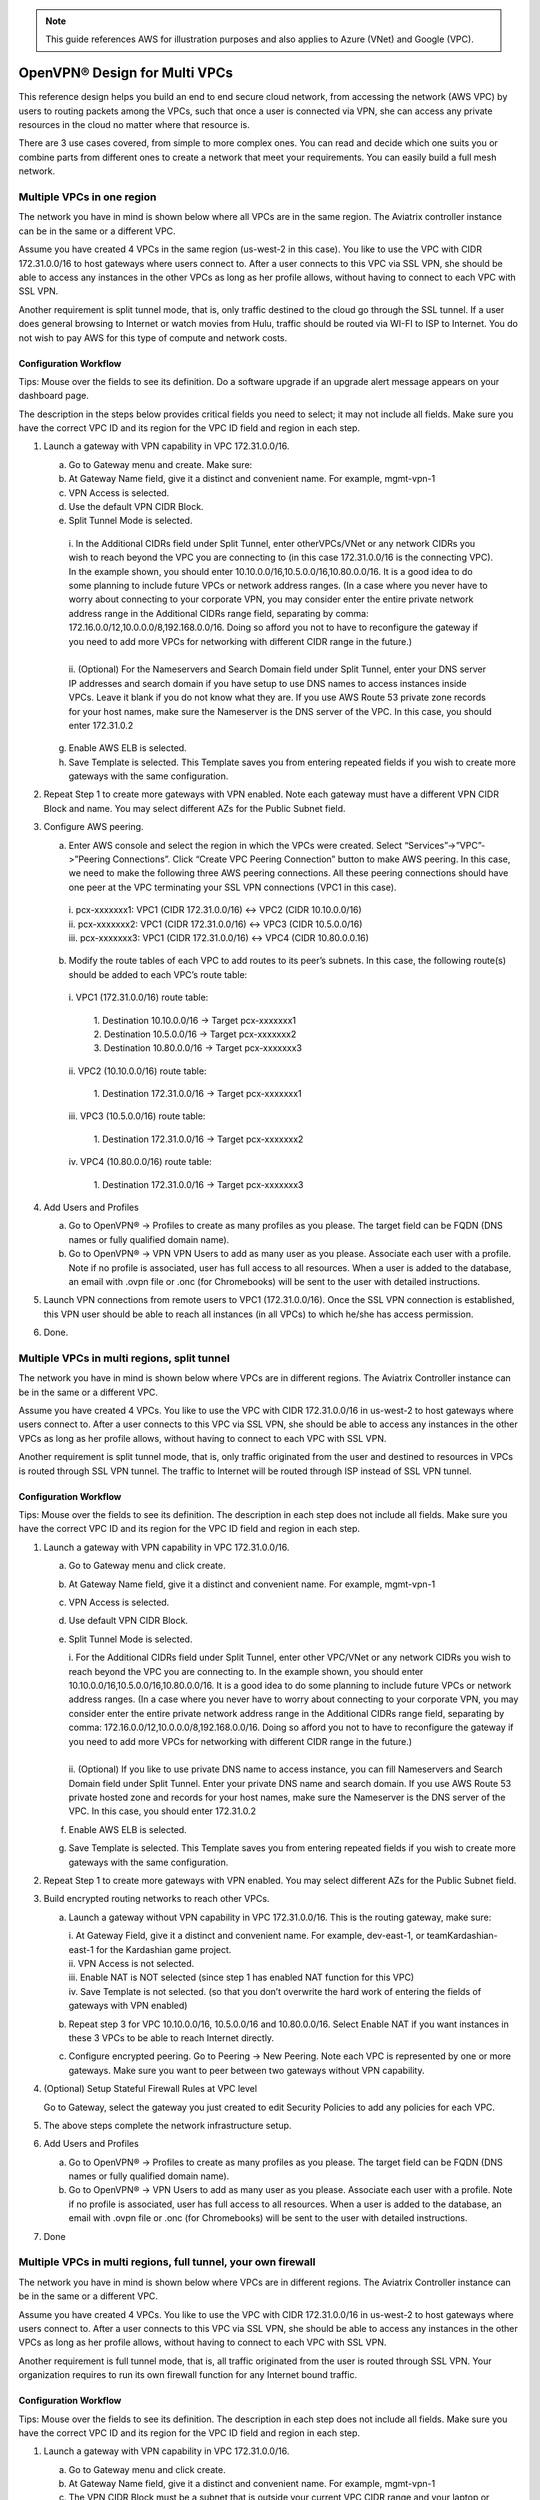 .. meta::
  :description: Cloud Networking Ref Design
  :keywords: cloud networking, aviatrix, multi VPC, VPC peering, OpenVPN, remote user VPN, remote VPN


.. Note:: This guide references AWS for illustration purposes and also applies to Azure (VNet) and Google (VPC).
..


=================================
OpenVPN® Design for Multi VPCs
=================================

This reference design helps you build an end to end secure cloud
network, from accessing the network (AWS VPC) by users to routing
packets among the VPCs, such that once a user is connected via VPN, she
can access any private resources in the cloud no matter where that
resource is.

There are 3 use cases covered, from simple to more complex ones. You can
read and decide which one suits you or combine parts from different ones
to create a network that meet your requirements. You can easily build a
full mesh network.

Multiple VPCs in one region
===========================

The network you have in mind is shown below where all VPCs are in the
same region. The Aviatrix controller instance can be in the same or a
different VPC.

|image0|

Assume you have created 4 VPCs in the same region (us-west-2 in this
case). You like to use the VPC with CIDR 172.31.0.0/16 to host gateways
where users connect to. After a user connects to this VPC via SSL VPN,
she should be able to access any instances in the other VPCs as long as
her profile allows, without having to connect to each VPC with SSL VPN.

Another requirement is split tunnel mode, that is, only traffic destined
to the cloud go through the SSL tunnel. If a user does general browsing
to Internet or watch movies from Hulu, traffic should be routed via
WI-FI to ISP to Internet. You do not wish to pay AWS for this type of
compute and network costs.

Configuration Workflow
----------------------

Tips: Mouse over the fields to see its definition. Do a software upgrade
if an upgrade alert message appears on your dashboard page.

The description in the steps below provides critical fields you need to
select; it may not include all fields. Make sure you have the correct
VPC ID and its region for the VPC ID field and region in each step.

1. Launch a gateway with VPN capability in VPC 172.31.0.0/16.

   a. Go to Gateway menu and create. Make sure:

   #. At Gateway Name field, give it a distinct and convenient name. For
      example, mgmt-vpn-1

   #. VPN Access is selected.

   #. Use the default VPN CIDR Block. 

   #. Split Tunnel Mode is selected.

    |      i.  In the Additional CIDRs field under Split Tunnel, enter otherVPCs/VNet or any network CIDRs you wish to reach beyond the
               VPC you are connecting to (in this case 172.31.0.0/16 is the
               connecting VPC). In the example shown, you should enter
               10.10.0.0/16,10.5.0.0/16,10.80.0.0/16. It is a good idea to do
               some planning to include future VPCs or network address
               ranges. (In a case where you never have to worry about
               connecting to your corporate VPN, you may consider enter the
               entire private network address range in the Additional CIDRs
               range field, separating by comma:
               172.16.0.0/12,10.0.0.0/8,192.168.0.0/16. Doing so afford you
               not to have to reconfigure the gateway if you need to add more
               VPCs for networking with different CIDR range in the future.)
    |
    |      ii. (Optional) For the Nameservers and Search Domain field under
              Split Tunnel, enter your DNS server IP addresses and search
              domain if you have setup to use DNS names to access instances
              inside VPCs. Leave it blank if you do not know what they are.
              If you use AWS Route 53 private zone records for your host
              names, make sure the Nameserver is the DNS server of the VPC.
              In this case, you should enter 172.31.0.2

   g. Enable AWS ELB is selected.

   h. Save Template is selected. This Template saves you from entering
      repeated fields if you wish to create more gateways with the same
      configuration.

2. Repeat Step 1 to create more gateways with VPN enabled. Note each
   gateway must have a different VPN CIDR Block and name. You may select
   different AZs for the Public Subnet field.

3. Configure AWS peering.

   a. Enter AWS console and select the region in which the VPCs were
      created. Select “Services”->”VPC”->”Peering Connections”. Click
      “Create VPC Peering Connection” button to make AWS peering. In
      this case, we need to make the following three AWS peering
      connections. All these peering connections should have one peer at
      the VPC terminating your SSL VPN connections (VPC1 in this case).

    |      i.   pcx-xxxxxxx1: VPC1 (CIDR 172.31.0.0/16) <-> VPC2 (CIDR
               10.10.0.0/16)

    |      ii.  pcx-xxxxxxx2: VPC1 (CIDR 172.31.0.0/16) <-> VPC3 (CIDR
               10.5.0.0/16)

    |      iii. pcx-xxxxxxx3: VPC1 (CIDR 172.31.0.0/16) <-> VPC4 (CIDR
               10.80.0.0.16)

   b. Modify the route tables of each VPC to add routes to its peer’s
      subnets. In this case, the following route(s) should be added to
      each VPC’s route table:

    |      i.   VPC1 (172.31.0.0/16) route table:

          |             1. Destination 10.10.0.0/16 -> Target pcx-xxxxxxx1
          |             2. Destination 10.5.0.0/16 -> Target pcx-xxxxxxx2
          |             3. Destination 10.80.0.0/16 -> Target pcx-xxxxxxx3

    |      ii.  VPC2 (10.10.0.0/16) route table:

          |             1. Destination 172.31.0.0/16 -> Target pcx-xxxxxxx1

    |      iii. VPC3 (10.5.0.0/16) route table:

          |             1. Destination 172.31.0.0/16 -> Target pcx-xxxxxxx2

    |      iv.  VPC4 (10.80.0.0/16) route table:

          |             1. Destination 172.31.0.0/16 -> Target pcx-xxxxxxx3

4. Add Users and Profiles

   a. Go to OpenVPN® -> Profiles to create as many profiles as you
      please. The target field can be FQDN (DNS names or fully qualified
      domain name).

   b. Go to OpenVPN® -> VPN VPN Users to add as many user as you please.
      Associate each user with a profile. Note if no profile is
      associated, user has full access to all resources. When a user is
      added to the database, an email with .ovpn file or .onc (for
      Chromebooks) will be sent to the user with detailed instructions.

5. Launch VPN connections from remote users to VPC1 (172.31.0.0/16).
   Once the SSL VPN connection is established, this VPN user should be
   able to reach all instances (in all VPCs) to which he/she has access
   permission.

6. Done.


Multiple VPCs in multi regions, split tunnel
============================================

The network you have in mind is shown below where VPCs are in different
regions. The Aviatrix Controller instance can be in the same or a
different VPC.

|image1|

Assume you have created 4 VPCs. You like to use the VPC with CIDR
172.31.0.0/16 in us-west-2 to host gateways where users connect to.
After a user connects to this VPC via SSL VPN, she should be able to
access any instances in the other VPCs as long as her profile allows,
without having to connect to each VPC with SSL VPN.

Another requirement is split tunnel mode, that is, only traffic
originated from the user and destined to resources in VPCs is routed
through SSL VPN tunnel. The traffic to Internet will be routed through
ISP instead of SSL VPN tunnel.

Configuration Workflow
----------------------

Tips: Mouse over the fields to see its definition. The description in
each step does not include all fields. Make sure you have the correct
VPC ID and its region for the VPC ID field and region in each step.

1. Launch a gateway with VPN capability in VPC 172.31.0.0/16.

   a. Go to Gateway menu and click create.

   #. At Gateway Name field, give it a distinct and convenient name. For
      example, mgmt-vpn-1

   #. VPN Access is selected.

   #. Use default VPN CIDR Block. 

   #. Split Tunnel Mode is selected.

      |      i.  For the Additional CIDRs field under Split Tunnel, enter other
                VPC/VNet or any network CIDRs you wish to reach beyond the VPC
                you are connecting to. In the example shown, you should enter
                10.10.0.0/16,10.5.0.0/16,10.80.0.0/16. It is a good idea to do
                some planning to include future VPCs or network address
                ranges. (In a case where you never have to worry about
                connecting to your corporate VPN, you may consider enter the
                entire private network address range in the Additional CIDRs
                range field, separating by comma:
                172.16.0.0/12,10.0.0.0/8,192.168.0.0/16. Doing so afford you
                not to have to reconfigure the gateway if you need to add more
                VPCs for networking with different CIDR range in the future.)
      |
      |      ii. (Optional) If you like to use private DNS name to access
                instance, you can fill Nameservers and Search Domain field
                under Split Tunnel. Enter your private DNS name and search
                domain. If you use AWS Route 53 private hosted zone and
                records for your host names, make sure the Nameserver is the
                DNS server of the VPC. In this case, you should enter
                172.31.0.2

   #. Enable AWS ELB is selected.

   #. Save Template is selected. This Template saves you from entering
      repeated fields if you wish to create more gateways with the same
      configuration.

2. Repeat Step 1 to create more gateways with VPN enabled. You may
   select different AZs for the Public Subnet field.

3. Build encrypted routing networks to reach other VPCs.

   a. Launch a gateway without VPN capability in VPC 172.31.0.0/16. This
      is the routing gateway, make sure:

      |      i.   At Gateway Field, give it a distinct and convenient name. For
                 example, dev-east-1, or teamKardashian-east-1 for the
                 Kardashian game project.

      |      ii.  VPN Access is not selected.

      |      iii. Enable NAT is NOT selected (since step 1 has enabled NAT
                 function for this VPC)

      |      iv.  Save Template is not selected. (so that you don’t overwrite
                 the hard work of entering the fields of gateways with VPN
                 enabled)

   b. Repeat step 3 for VPC 10.10.0.0/16, 10.5.0.0/16 and 10.80.0.0/16.
      Select Enable NAT if you want instances in these 3 VPCs to be able
      to reach Internet directly.

   c. Configure encrypted peering. Go to Peering -> New Peering. Note
      each VPC is represented by one or more gateways. Make sure you
      want to peer between two gateways without VPN capability.

4. (Optional) Setup Stateful Firewall Rules at VPC level

   Go to Gateway, select the gateway you just created to edit Security
   Policies to add any policies for each VPC.

5. The above steps complete the network infrastructure setup.

6. Add Users and Profiles

   a. Go to OpenVPN® -> Profiles to create as many profiles as you
      please. The target field can be FQDN (DNS names or fully qualified
      domain name).

   b. Go to OpenVPN® -> VPN Users to add as many user as you please.
      Associate each user with a profile. Note if no profile is
      associated, user has full access to all resources. When a user is
      added to the database, an email with .ovpn file or .onc (for
      Chromebooks) will be sent to the user with detailed instructions.

7. Done

Multiple VPCs in multi regions, full tunnel, your own firewall
==============================================================

The network you have in mind is shown below where VPCs are in different
regions. The Aviatrix Controller instance can be in the same or a
different VPC.

|image2|

Assume you have created 4 VPCs. You like to use the VPC with CIDR
172.31.0.0/16 in us-west-2 to host gateways where users connect to.
After a user connects to this VPC via SSL VPN, she should be able to
access any instances in the other VPCs as long as her profile allows,
without having to connect to each VPC with SSL VPN.

Another requirement is full tunnel mode, that is, all traffic originated
from the user is routed through SSL VPN. Your organization requires to
run its own firewall function for any Internet bound traffic.

Configuration Workflow
----------------------

Tips: Mouse over the fields to see its definition. The description in
each step does not include all fields. Make sure you have the correct
VPC ID and its region for the VPC ID field and region in each step.

1.  Launch a gateway with VPN capability in VPC 172.31.0.0/16.

    a. Go to Gateway menu and click create.

    #. At Gateway Name field, give it a distinct and convenient name.
       For example, mgmt-vpn-1

    #. The VPN CIDR Block must be a subnet that is outside your current
       VPC CIDR range and your laptop or device subnet range. In the
       example above, you may enter 192.168.2.0/24.

    #. Full Tunnel Mode is selected.

    #. Enable AWS ELB is selected.

    #. Enable Policy Based Routing (PBR) is selected.

      |       i.  Note PBR Subnet must be a subnet that is in the same AZ as
                 the primary subnet (Public Subnet where the gateway is
                 launched). Enter the AWS subnet default gateway for PBR
                 Default Gateway field. For example, if PBR Subnet is
                 172.31.48.0/20, the default Gateway field is 172.31.48.1.
      |
      |       ii. (optionally) you can enable NAT Translation Logging to log
                 every user’s each activity to every server and site. This is
                 useful to auditing and compliance.
|
|     i. Save Template is selected. This Template saves you from entering
       repeated fields if you wish to create more gateways with the same
       configuration.

2.  Repeat Step 1 to create more gateways with VPN enabled. You may
    select different AZs for the Public Subnet field.

3.  (Optional) If you have own your routing network to route between the
    VPCs and one of your own backbone routers can route traffic to your
    own firewall for Internet bound traffic, you can skip this step and
    the next two steps (step 4 and 5).

    a. Launch a gateway without VPN capability in VPC 172.31.0.0/16.
       This is the routing gateway, make sure:

      |       i.   At Gateway Field, give it a distinct and convenient name.
                  For example, dev-east-1, or teamKardashian-east-1 for the
                  Kardashian game project.

      |       ii.  Enable NAT is not selected.

      |       iii. VPN Access is not selected.

      |       iv.  Save Template is not selected. (so that you don’t overwrite
                  the hard work of entering the fields of gateways with VPN
                  enabled)

4.  (Optional) Repeat step 3 for VPC 10.10.0.0/16, 10.5.0.0/16 and
    10.80.0.0/16. Select Enable NAT if you wish the instances in these
    VPCs to be able to reach Internet directly.

5.  (Optional) Configure encrypted peering. Go to VPC/VNet Encrypted
    Peering -> Add. Note each VPC is represented by one or more
    gateways. Make sure you want to peer between two gateways without
    VPN capability.

6.  The above steps complete the network infrastructure setup.

7.  Add Users and Profiles

    a. Go to OpenVPN® -> Profiles to create as many profiles as you
       please. The target field can be FQDN (DNS names or fully
       qualified domain name).

    b. Go to OpenVPN® -> VPN Users to add as many user as you please.
       Associate each user with a profile. Note if no profile is
       associated, user has full access to all resources. When a user is
       added to the database, a email with .ovpn file or .onc (for
       Chromebooks) will be sent to the user with detailed instructions.

8. Done


OpenVPN is a registered trademark of OpenVPN Inc.


.. |image0| image:: Cloud_Networking_Ref_Des_media/image1.png
   :width: 3.81875in
   :height: 2.81918in
.. |image1| image:: Cloud_Networking_Ref_Des_media/image2.png
   :width: 3.61127in
   :height: 2.59580in
.. |image2| image:: Cloud_Networking_Ref_Des_media/image3.png
   :width: 3.81875in
   :height: 2.80898in


.. disqus::
